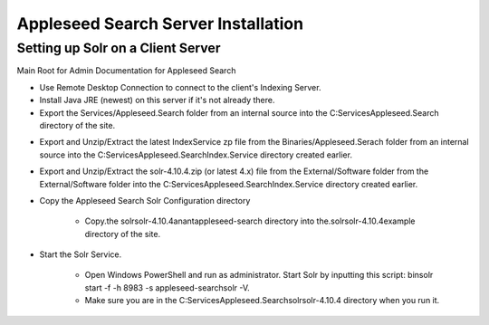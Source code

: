 Appleseed Search Server Installation
=============================


Setting up Solr on a Client Server
-------------

Main Root for Admin Documentation for Appleseed Search

* Use Remote Desktop Connection to connect to the client's Indexing Server.
* Install Java JRE (newest) on this server if it's not already there.
* Export the Services/Appleseed.Search folder from an internal source into the C:\Services\Appleseed.Search directory of the site.

.. image:: ../images/First-Step.PNG

* Export and Unzip/Extract the latest IndexService zp file from the Binaries/Appleseed.Serach folder from an internal source into the C:\Services\Appleseed.Search\Index.Service directory created earlier.

.. image:: ../images/Second-Step.PNG

* Export and Unzip/Extract the solr-4.10.4.zip (or latest 4.x) file from the External/Software folder from the External/Software folder into the C:\Services\Appleseed.Search\Index.Service directory created earlier.

.. image:: ../images/Third-Step.PNG

* Copy the Appleseed Search Solr Configuration directory

   * Copy.the \solr\solr-4.10.4\anant\appleseed-search directory into the.\solr\solr-4.10.4\example directory of the site.

.. image:: ../images/Fourth-Step.PNG

* Start the Solr Service. 

    * Open Windows PowerShell and run as administrator. Start Solr by inputting this script: bin\solr start -f -h 8983 -s appleseed-search\solr -V. 
    * Make sure you are in the C:\Services\Appleseed.Search\solr\solr-4.10.4 directory when you run it.
